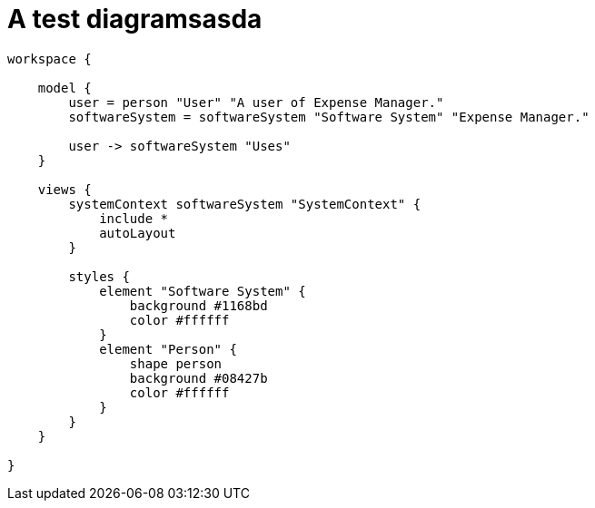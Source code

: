 = A test diagramsasda

[structurizr]
....
workspace {

    model {
        user = person "User" "A user of Expense Manager."
        softwareSystem = softwareSystem "Software System" "Expense Manager."

        user -> softwareSystem "Uses"
    }

    views {
        systemContext softwareSystem "SystemContext" {
            include *
            autoLayout
        }

        styles {
            element "Software System" {
                background #1168bd
                color #ffffff
            }
            element "Person" {
                shape person
                background #08427b
                color #ffffff
            }
        }
    }

}
....
